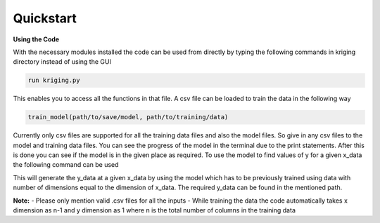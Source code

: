 **********
Quickstart
**********

.. role:: python(code)
    :language: python

**Using the Code**

With the necessary modules installed the code can be used from directly by typing the following commands in kriging directory instead of using the GUI

.. code:: python

    run kriging.py

This enables you to access all the functions in that file. A csv file can be loaded to train the data in the following way

.. code:: python

    train_model(path/to/save/model, path/to/training/data) 

Currently only csv files are supported for all the training data files and also the model files. So give in any csv files to the model and training data files. You can see the progress of the model in the terminal due to the print statements. After this is done you can see if the model is in the given place as required. To use the model to find values of y for a given x_data the following command can be used

.. code:: python
    find_values(path/to/model, path/to/x_data, path/to/save/y_data)


This will generate the y_data at a given x_data by using the model which has to be previously trained using data with number of dimensions equal to the dimension of x_data. The required y_data can be found in the mentioned path. 

**Note:**
- Please only mention valid .csv files for all the inputs
- While training the data the code automatically takes x dimension as n-1 and y dimension as 1 where n is the total number of columns in the training data